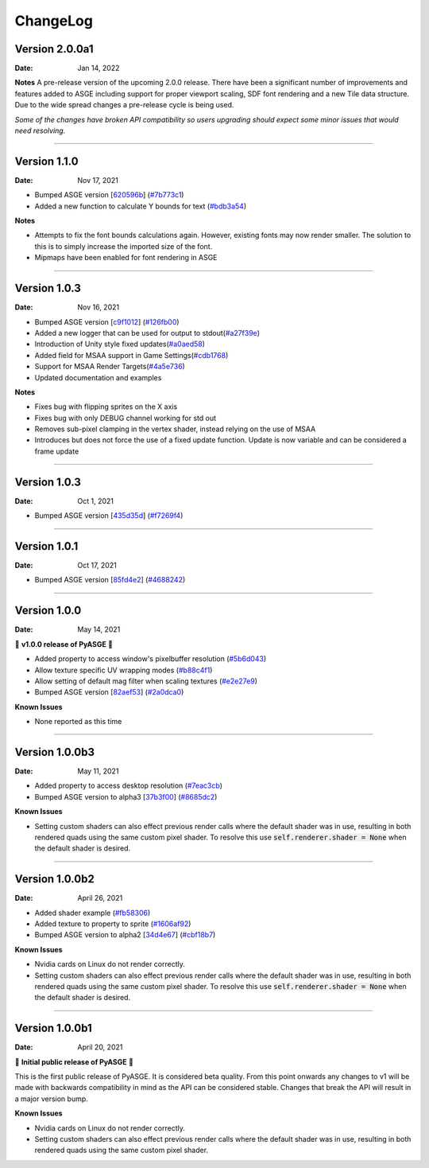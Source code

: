 ChangeLog
=========

Version 2.0.0a1
---------------

:Date: Jan 14, 2022

**Notes**
A pre-release version of the upcoming 2.0.0 release. There have been a
significant number of improvements and features added to ASGE including
support for proper viewport scaling, SDF font rendering and a new Tile
data structure. Due to the wide spread changes a pre-release cycle is
being used.

*Some of the changes have broken API compatibility so users upgrading
should expect some minor issues that would need resolving.*

....

Version 1.1.0
---------------

:Date: Nov 17, 2021

* Bumped ASGE version [620596b_] (`#7b773c1 <https://github.com/HuxyUK/pyasge/commit/7b773c196b7fcc66c4ada3b8d7350518439ad080>`__)
* Added a new function to calculate Y bounds for text (`#bdb3a54 <https://github.com/HuxyUK/pyasge/commit/bdb3a546c6bb9951b3f0e0269b225638ecb1a2ac>`__)

**Notes**

* Attempts to fix the font bounds calculations again. However, existing fonts may now render smaller.
  The solution to this is to simply increase the imported size of the font.
* Mipmaps have been enabled for font rendering in ASGE

.. _620596b: https://github.com/HuxyUK/ASGE/commit/620596bce52b284d488fb887b7febb51ec559712

....

Version 1.0.3
---------------

:Date: Nov 16, 2021

* Bumped ASGE version [c9f1012_] (`#126fb00 <https://github.com/HuxyUK/pyasge/commit/e7f01fc0e2081c9a6c6fd16c4c9b9ba6b8be32f4>`__)
* Added a new logger that can be used for output to stdout(`#a27f39e <https://github.com/HuxyUK/pyasge/commit/a27f39ea98e52dd1c73723ac6538830e9f0426d5>`__)
* Introduction of Unity style fixed updates(`#a0aed58 <https://github.com/HuxyUK/pyasge/commit/a0aed5893f11cdbb9c6078ef705cb580ae902ddd>`__)
* Added field for MSAA support in Game Settings(`#cdb1768 <https://github.com/HuxyUK/pyasge/commit/cdb1768af7813fe63d30855a550085cb4f322445>`__)
* Support for MSAA Render Targets(`#4a5e736 <https://github.com/HuxyUK/pyasge/commit/4a5e7360ff6beef6bfdfb6c3988b3be182365264>`__)
* Updated documentation and examples

**Notes**

* Fixes bug with flipping sprites on the X axis
* Fixes bug with only DEBUG channel working for std out
* Removes sub-pixel clamping in the vertex shader, instead relying on the use of MSAA
* Introduces but does not force the use of a fixed update function. Update is now variable and can be considered a frame update

.. _c9f1012: https://github.com/HuxyUK/ASGE/commit/c9f10124722ea159521dcbde32efb3b3cb62385b

....

Version 1.0.3
---------------

:Date: Oct 1, 2021

* Bumped ASGE version [435d35d_] (`#f7269f4 <https://github.com/HuxyUK/pyasge/commit/f7269f44e1e90ea75a5987b015d5cd2d4a881016>`__)

.. _435d35d: https://github.com/HuxyUK/ASGE/commit/9d42f9bd075af0a86b2e3cc1f28a8eda04050422

....

Version 1.0.1
---------------

:Date: Oct 17, 2021


* Bumped ASGE version [85fd4e2_] (`#4688242 <https://github.com/HuxyUK/pyasge/commit/46882428d29b3c50b779599d34b86d65d00ebaca>`__)

.. _85fd4e2: https://github.com/HuxyUK/ASGE/commit/85fd4e205410653164d50bdb3b3b936fab0a0620

....

Version 1.0.0
---------------

:Date: May 14, 2021

🎉 **v1.0.0 release of PyASGE** 🎉

* Added property to access window's pixelbuffer resolution (`#5b6d043 <https://github.com/HuxyUK/pyasge/commit/5b6d043dcaa894cec672f130f416089fb9b5e01c>`__)
* Allow texture specific UV wrapping modes (`#b88c4f1 <https://github.com/HuxyUK/pyasge/commit/b88c4f17974ca505ea2d9ad11cd3fd94bb63d3ff>`__)
* Allow setting of default mag filter when scaling textures (`#e2e27e9 <https://github.com/HuxyUK/pyasge/commit/e2e27e9792b746e276f42292d09b7e676c21236f>`__)
* Bumped ASGE version [82aef53_] (`#2a0dca0 <https://github.com/HuxyUK/pyasge/commit/2a0dca09b273effac1732ca6c3f183a1d6445782>`__)

**Known Issues**

* None reported as this time

.. _82aef53: https://github.com/HuxyUK/ASGE/commit/82aef536e3939f9892974715f3e0513d3fe50108

....

Version 1.0.0b3
---------------

:Date: May 11, 2021

* Added property to access desktop resolution (`#7eac3cb <https://github.com/HuxyUK/pyasge/commit/7eac3cbcfe594cfa0725e9b3c20e795b9ef61530>`__)
* Bumped ASGE version to alpha3 [37b3f00_] (`#8685dc2 <https://github.com/HuxyUK/pyasge/commit/8685dc2b55956a00195b3126c709da2a75716f75>`__)

**Known Issues**

* Setting custom shaders can also effect previous render calls where
  the default shader was in use, resulting in both rendered quads
  using the same custom pixel shader. To resolve this use
  :code:`self.renderer.shader = None` when the default shader is desired.

.. _37b3f00: https://github.com/HuxyUK/ASGE/commit/37b3f00abd5e2bb8228aa937ffd8c97eb8c516fb

....

Version 1.0.0b2
---------------

:Date: April 26, 2021

* Added shader example (`#fb58306 <https://github.com/HuxyUK/pyasge/commit/fb5830612883233278b8f14c09f32540c7b581f9>`__)
* Added texture to property to sprite (`#1606af92 <https://github.com/HuxyUK/pyasge/commit/be46abcd6504ce82cffe1589ad5f8da57fc40b85>`__)
* Bumped ASGE version to alpha2 [34d4e67_] (`#cbf18b7 <https://github.com/HuxyUK/pyasge/commit/34d4e67341721fc7f7779ce2e5a2b035aff60f56>`__)

**Known Issues**

* Nvidia cards on Linux do not render correctly.

* Setting custom shaders can also effect previous render calls where
  the default shader was in use, resulting in both rendered quads
  using the same custom pixel shader. To resolve this use
  :code:`self.renderer.shader = None` when the default shader is desired.

.. _34d4e67: https://github.com/HuxyUK/ASGE/commit/4c061c7f3bcf0e49ce7aa2180e7c1a4c9abf87c8

....

Version 1.0.0b1
---------------

:Date: April 20, 2021

🎉 **Initial public release of PyASGE** 🎉

This is the first public release of PyASGE. It is considered beta quality.
From this point onwards any changes to v1 will be made with backwards
compatibility in mind as the API can be considered stable. Changes that break
the API will result in a major version bump.

**Known Issues**

* Nvidia cards on Linux do not render correctly.

* Setting custom shaders can also effect previous render calls where
  the default shader was in use, resulting in both rendered quads
  using the same custom pixel shader.
